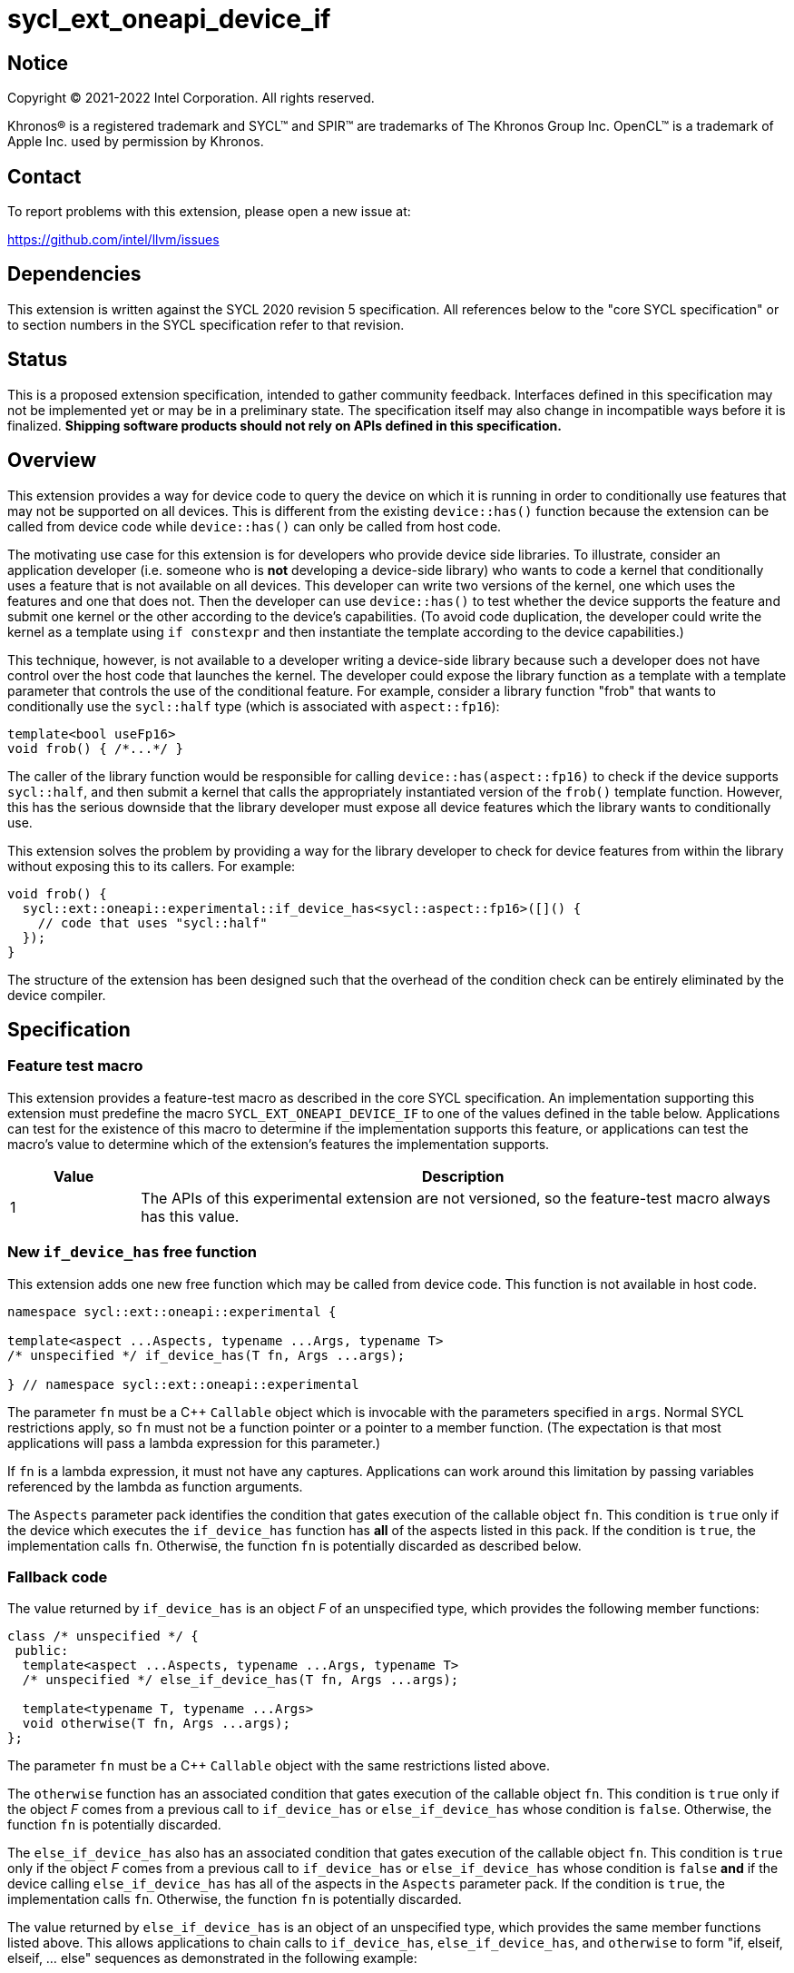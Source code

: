 = sycl_ext_oneapi_device_if

:source-highlighter: coderay
:coderay-linenums-mode: table

// This section needs to be after the document title.
:doctype: book
:toc2:
:toc: left
:encoding: utf-8
:lang: en
:dpcpp: pass:[DPC++]

// Set the default source code type in this document to C++,
// for syntax highlighting purposes.  This is needed because
// docbook uses c++ and html5 uses cpp.
:language: {basebackend@docbook:c++:cpp}


== Notice

[%hardbreaks]
Copyright (C) 2021-2022 Intel Corporation.  All rights reserved.

Khronos(R) is a registered trademark and SYCL(TM) and SPIR(TM) are trademarks
of The Khronos Group Inc.  OpenCL(TM) is a trademark of Apple Inc. used by
permission by Khronos.


== Contact

To report problems with this extension, please open a new issue at:

https://github.com/intel/llvm/issues


== Dependencies

This extension is written against the SYCL 2020 revision 5 specification.  All
references below to the "core SYCL specification" or to section numbers in the
SYCL specification refer to that revision.


== Status

This is a proposed extension specification, intended to gather community
feedback.  Interfaces defined in this specification may not be implemented yet
or may be in a preliminary state.  The specification itself may also change in
incompatible ways before it is finalized.  *Shipping software products should
not rely on APIs defined in this specification.*


== Overview

This extension provides a way for device code to query the device on which it
is running in order to conditionally use features that may not be supported on
all devices.  This is different from the existing `device::has()` function
because the extension can be called from device code while `device::has()` can
only be called from host code.

The motivating use case for this extension is for developers who provide device
side libraries.  To illustrate, consider an application developer (i.e. someone
who is **not** developing a device-side library) who wants to code a kernel
that conditionally uses a feature that is not available on all devices.  This
developer can write two versions of the kernel, one which uses the features and
one that does not.  Then the developer can use `device::has()` to test whether
the device supports the feature and submit one kernel or the other according to
the device's capabilities.  (To avoid code duplication, the developer could
write the kernel as a template using `if constexpr` and then instantiate the
template according to the device capabilities.)

This technique, however, is not available to a developer writing a device-side
library because such a developer does not have control over the host code that
launches the kernel.  The developer could expose the library function as a
template with a template parameter that controls the use of the conditional
feature.  For example, consider a library function "frob" that wants to
conditionally use the `sycl::half` type (which is associated with
`aspect::fp16`):

```
template<bool useFp16>
void frob() { /*...*/ }
```

The caller of the library function would be responsible for calling
`device::has(aspect::fp16)` to check if the device supports `sycl::half`, and
then submit a kernel that calls the appropriately instantiated version of the
`frob()` template function.  However, this has the serious downside that the
library developer must expose all device features which the library wants
to conditionally use.

This extension solves the problem by providing a way for the library developer
to check for device features from within the library without exposing this to
its callers.  For example:

```
void frob() {
  sycl::ext::oneapi::experimental::if_device_has<sycl::aspect::fp16>([]() {
    // code that uses "sycl::half"
  });
}
```

The structure of the extension has been designed such that the overhead of the
condition check can be entirely eliminated by the device compiler.


== Specification

=== Feature test macro

This extension provides a feature-test macro as described in the core SYCL
specification.  An implementation supporting this extension must predefine the
macro `SYCL_EXT_ONEAPI_DEVICE_IF` to one of the values defined in the table
below.  Applications can test for the existence of this macro to determine if
the implementation supports this feature, or applications can test the macro's
value to determine which of the extension's features the implementation
supports.

[%header,cols="1,5"]
|===
|Value
|Description

|1
|The APIs of this experimental extension are not versioned, so the
 feature-test macro always has this value.
|===

=== New `if_device_has` free function

This extension adds one new free function which may be called from device
code.  This function is not available in host code.

```
namespace sycl::ext::oneapi::experimental {

template<aspect ...Aspects, typename ...Args, typename T>
/* unspecified */ if_device_has(T fn, Args ...args);

} // namespace sycl::ext::oneapi::experimental
```

The parameter `fn` must be a C++ `Callable` object which is invocable with the
parameters specified in `args`.  Normal SYCL restrictions apply, so `fn` must
not be a function pointer or a pointer to a member function.  (The expectation
is that most applications will pass a lambda expression for this parameter.)

If `fn` is a lambda expression, it must not have any captures.  Applications
can work around this limitation by passing variables referenced by the lambda
as function arguments.

The `Aspects` parameter pack identifies the condition that gates execution of
the callable object `fn`.  This condition is `true` only if the device which
executes the `if_device_has` function has **all** of the aspects listed in this
pack.  If the condition is `true`, the implementation calls `fn`.  Otherwise,
the function `fn` is potentially discarded as described below.

=== Fallback code

The value returned by `if_device_has` is an object _F_ of an unspecified type,
which provides the following member functions:

```
class /* unspecified */ {
 public:
  template<aspect ...Aspects, typename ...Args, typename T>
  /* unspecified */ else_if_device_has(T fn, Args ...args);

  template<typename T, typename ...Args>
  void otherwise(T fn, Args ...args);
};
```

The parameter `fn` must be a C++ `Callable` object with the same restrictions
listed above.

The `otherwise` function has an associated condition that gates execution of
the callable object `fn`.  This condition is `true` only if the object _F_
comes from a previous call to `if_device_has` or `else_if_device_has` whose
condition is `false`.  Otherwise, the function `fn` is potentially discarded.

The `else_if_device_has` also has an associated condition that gates execution
of the callable object `fn`.  This condition is `true` only if the object _F_
comes from a previous call to `if_device_has` or `else_if_device_has` whose
condition is `false` *and* if the device calling `else_if_device_has` has all
of the aspects in the `Aspects` parameter pack.  If the condition is `true`,
the implementation calls `fn`.  Otherwise, the function `fn` is potentially
discarded.

The value returned by `else_if_device_has` is an object of an unspecified type,
which provides the same member functions listed above.  This allows
applications to chain calls to `if_device_has`, `else_if_device_has`, and
`otherwise` to form "if, elseif, elseif, ... else" sequences as demonstrated in
the following example:

```
using sycl::ext::oneapi::experimental;
using sycl;

void frob() {
  if_device_has<aspect::foo>([] {
    // code that uses features tied to "foo" aspect
  }).else_if_device_has<aspect::bar>([] {
    // code that uses features tied to "bar" aspect
  }).otherwise([] {
    // fallback code that works on all devices
  });
}
```

=== Discarded functions

As specified above, the function `fn` may be discarded if the condition
associated with the call to `if_device_has`, `else_if_device_has`, or
`otherwise` is `false`.  More formally, this means that `fn` is potentially
discarded (if `fn` is a function) or `+operator(Args...)+` of `fn` is
potentially discarded (if `fn` is a callable object).  In addition, any other
functions they call (and functions called by those functions etc.) are
potentially discarded.

These functions are discarded if all calls to them are reachable only from
`if_device_has`, `else_if_device_has`, or `otherwise` whose associated
condition is `false` for the calling device.

Statements in the discarded functions may use optional kernel features, as
defined in the core SYCL specification section 5.7, even if the device
executing this kernel does not support them.

[NOTE]
====
It is not sufficient to guard the use of optional kernel features with a
regular `if` statement.  Even if the condition of the `if` is `false`, the
code may fail to compile for a device that does not support the feature.
====

